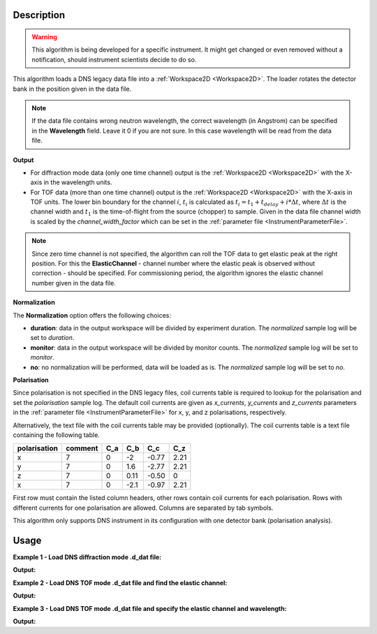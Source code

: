 .. algorithm::

.. summary::

.. relatedalgorithms::

.. properties::

Description
-----------

.. warning::

   This algorithm is being developed for a specific instrument. It might get changed or even
   removed without a notification, should instrument scientists decide to do so.

This algorithm loads a DNS legacy data file into a :ref:`Workspace2D <Workspace2D>`. The loader rotates the detector bank
in the position given in the data file.

.. note::

   If the data file contains wrong neutron wavelength, the correct wavelength (in Angstrom) can be specified in the **Wavelength** field.
   Leave it 0 if you are not sure. In this case wavelength will be read from the data file.

**Output**

- For diffraction mode data (only one time channel) output is the :ref:`Workspace2D <Workspace2D>` with the X-axis in the wavelength units.

- For TOF data (more than one time channel) output is the :ref:`Workspace2D <Workspace2D>` with the X-axis in TOF units. The lower bin boundary for the channel :math:`i`, :math:`t_i` is calculated as :math:`t_i = t_1 + t_{delay} + i*\Delta t`, where :math:`\Delta t` is the channel width and :math:`t_1` is the time-of-flight from the source (chopper) to sample. Given in the data file channel width is scaled by the *channel_width_factor* which can be set in the :ref:`parameter file <InstrumentParameterFile>`.


.. note::

   Since zero time channel is not specified, the algorithm can roll the TOF data to get elastic peak at the right position.
   For this the **ElasticChannel** - channel number where the elastic peak is observed without correction - should be specified.
   For commissioning period, the algorithm ignores the elastic channel number given in the data file.

**Normalization**

The **Normalization** option offers the following choices:

- **duration**: data in the output workspace will be divided by experiment duration. The *normalized* sample log will be set to *duration*.

- **monitor**: data in the output workspace will be divided by monitor counts. The *normalized* sample log will be set to *monitor*.

- **no**: no normalization will be performed, data will be loaded as is. The *normalized* sample log will be set to *no*.

**Polarisation**

Since polarisation is not specified in the DNS legacy files, coil currents table is required to lookup for the polarisation and set the *polarisation* sample log. The default coil currents are given as *x_currents*, *y_currents* and *z_currents* parameters in the :ref:`parameter file <InstrumentParameterFile>` for x, y, and z polarisations, respectively.

Alternatively, the text file with the coil currents table may be provided (optionally). The coil currents table is a text file containing the following table.

+--------------+----------+-------+-------+-------+-------+
| polarisation | comment  |  C_a  |  C_b  |  C_c  |  C_z  |
+==============+==========+=======+=======+=======+=======+
|      x       |    7     |   0   |  -2   | -0.77 |  2.21 |
+--------------+----------+-------+-------+-------+-------+
|      y       |    7     |   0   |  1.6  | -2.77 |  2.21 |
+--------------+----------+-------+-------+-------+-------+
|      z       |    7     |   0   | 0.11  | -0.50 |   0   |
+--------------+----------+-------+-------+-------+-------+
|      x       |    7     |   0   | -2.1  | -0.97 |  2.21 |
+--------------+----------+-------+-------+-------+-------+

First row must contain the listed column headers, other rows contain coil currents for each polarisation. Rows with different currents for one polarisation are allowed. Columns are separated by tab symbols.

This algorithm only supports DNS instrument in its configuration with one detector bank (polarisation analysis).

Usage
-----

**Example 1 - Load DNS diffraction mode .d_dat file:**

.. testcode:: LoadDNSLegacyEx1

   # data file
   datafile = 'dn134011vana.d_dat'

   # Load dataset
   ws = LoadDNSLegacy(datafile, Normalization='monitor')

   print("This workspace has {} dimensions and has {} histograms.".format(ws.getNumDims(), ws.getNumberHistograms()))

**Output:**

.. testoutput:: LoadDNSLegacyEx1

   This workspace has 2 dimensions and has 24 histograms.


**Example 2 - Load DNS TOF mode .d_dat file and find the elastic channel:**

.. testcode:: LoadDNSLegacyEx2

   # data file
   datafile = 'dnstof.d_dat'

   # Load dataset
   ws = LoadDNSLegacy(datafile, Normalization='no')
   print("This workspace has {} dimensions and has {} histograms.".format(ws.getNumDims(), ws.getNumberHistograms()))

   # sum spectra over all detectors
   ws_sum = SumSpectra(ws)
   # perform fit
   # Warning: this will work only if elastic peak is stronger than the other peaks!
   peak_center, sigma = FitGaussian(ws_sum, 0)
   print("Elastic peak center is at {:.0f} microseconds and has sigma={:.0f}.".format(round(peak_center), round(sigma)))

   # calculate the elastic channel number
   channel_width = ws.getRun().getProperty("channel_width").value
   tof1 = ws.getRun().getProperty("TOF1").value
   t_delay = ws.getRun().getProperty("delay_time").value
   epp = round((peak_center - tof1 - t_delay)/channel_width)

   print("The channel width is {} microseconds.".format(channel_width))
   print("The elastic channel number is: {:.0f}.".format(epp))

**Output:**

.. testoutput:: LoadDNSLegacyEx2

   This workspace has 2 dimensions and has 24 histograms.
   Elastic peak center is at 3023 microseconds and has sigma=62.
   The channel width is 40.1 microseconds.
   The elastic channel number is: 65.


**Example 3 - Load DNS TOF mode .d_dat file and specify the elastic channel and wavelength:**

.. testcode:: LoadDNSLegacyEx3

   # data file
   datafile = 'dnstof.d_dat'

   # Load dataset
   ws = LoadDNSLegacy(datafile, ElasticChannel=65, Normalization='no', Wavelength=4.2)

   # let's check that the elastic peak is at the right position
   from scipy.constants import m_n, h

   l1 = 0.4     # distance from chopper to sample, m
   l2 = 0.85   # distance from sample to detector, m
   wavelength = ws.getRun().getProperty("wavelength").value   # neutron wavelength, Angstrom

   # neutron velocity
   velocity = h/(m_n*wavelength*1e-10)

   # calculate elastic TOF (total)
   tof2_elastic = 1e+06*l2/velocity
   tof1 = ws.getRun().getProperty("TOF1").value
   t_delay = ws.getRun().getProperty("delay_time").value
   tof_elastic = t_delay + tof1 + tof2_elastic
   print ("Calculated elastic TOF: {:.0f} microseconds".format(round(tof_elastic)))

   # get elastic TOF from file
   ws_sum = SumSpectra(ws)
   peak_center, sigma = FitGaussian(ws_sum, 0)
   print ("Elastic TOF in the workspace: {:.0f} microseconds".format(round(peak_center)))

   # compare difference to the channel width
   channel_width = ws.getRun().getProperty("channel_width").value
   print("Difference = {:.0f} microseconds < channel width = {} microseconds."
         .format(round(tof_elastic - peak_center), channel_width, round(sigma)))
   channel_width = ws.getRun().getProperty("channel_width").value

**Output:**

.. testoutput:: LoadDNSLegacyEx3

   Calculated elastic TOF: 1327 microseconds
   Elastic TOF in the workspace: 1299 microseconds
   Difference = 28 microseconds < channel width = 40.1 microseconds.

.. categories::

.. sourcelink::
